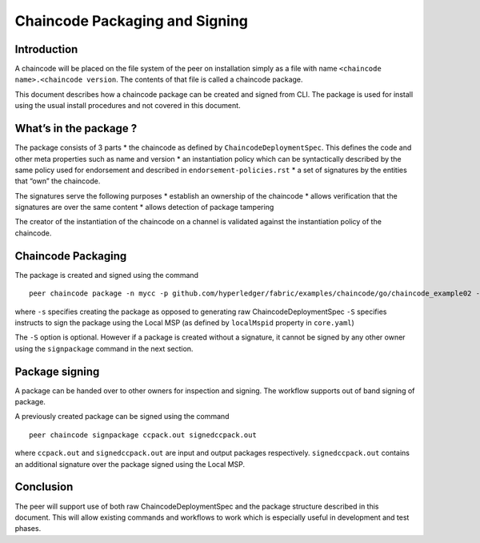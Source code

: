 Chaincode Packaging and Signing
===============================

Introduction
------------

A chaincode will be placed on the file system of the peer on
installation simply as a file with name
``<chaincode name>.<chaincode version``. The contents of that file is
called a chaincode package.

This document describes how a chaincode package can be created and
signed from CLI. The package is used for install using the usual install
procedures and not covered in this document.

What’s in the package ?
-----------------------

The package consists of 3 parts \* the chaincode as defined by
``ChaincodeDeploymentSpec``. This defines the code and other meta
properties such as name and version \* an instantiation policy which can
be syntactically described by the same policy used for endorsement and
described in ``endorsement-policies.rst`` \* a set of signatures by the
entities that “own” the chaincode.

The signatures serve the following purposes \* establish an ownership of
the chaincode \* allows verification that the signatures are over the
same content \* allows detection of package tampering

The creator of the instantiation of the chaincode on a channel is
validated against the instantiation policy of the chaincode.

Chaincode Packaging
-------------------

The package is created and signed using the command

::

    peer chaincode package -n mycc -p github.com/hyperledger/fabric/examples/chaincode/go/chaincode_example02 -v 0 -s -S ccpack.out

where ``-s`` specifies creating the package as opposed to generating raw
ChaincodeDeploymentSpec ``-S`` specifies instructs to sign the package
using the Local MSP (as defined by ``localMspid`` property in
``core.yaml``)

The ``-S`` option is optional. However if a package is created without a
signature, it cannot be signed by any other owner using the
``signpackage`` command in the next section.

Package signing
---------------

A package can be handed over to other owners for inspection and signing.
The workflow supports out of band signing of package.

A previously created package can be signed using the command

::

    peer chaincode signpackage ccpack.out signedccpack.out

where ``ccpack.out`` and ``signedccpack.out`` are input and output
packages respectively. ``signedccpack.out`` contains an additional
signature over the package signed using the Local MSP.

Conclusion
----------

The peer will support use of both raw ChaincodeDeploymentSpec and the
package structure described in this document. This will allow existing
commands and workflows to work which is especially useful in development
and test phases.
